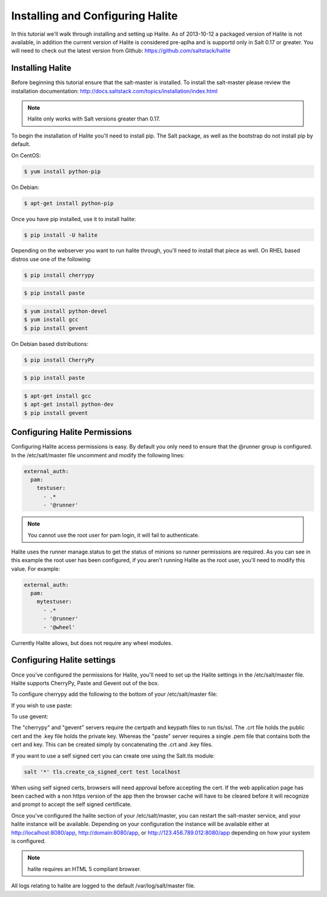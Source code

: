 =================================
Installing and Configuring Halite
=================================

In this tutorial we'll walk through installing and setting up Halite. As of
2013-10-12 a packaged version of Halite is not available, in addition the
current version of Halite is considered pre-aplha and is supportd only in
Salt 0.17 or greater. You will need to check out the latest version from
Github: https://github.com/saltstack/halite

Installing Halite
=================

Before beginning this tutorial ensure that the salt-master is installed. To
install the salt-master please review the installation documentation:
http://docs.saltstack.com/topics/installation/index.html

.. note::
       
    Halite only works with Salt versions greater than 0.17.


To begin the installation of Halite you'll need to install pip. The
Salt package, as well as the bootstrap do not install pip by default.

On CentOS:

.. code-block:: bash

    $ yum install python-pip


On Debian:

.. code-block:: bash

    $ apt-get install python-pip


Once you have pip installed, use it to install halite:

.. code-block:: bash

    $ pip install -U halite


Depending on the webserver you want to run halite through, you'll need to
install that piece as well. On RHEL based distros use one of the following:

.. code-block:: bash

    $ pip install cherrypy


.. code-block:: bash

    $ pip install paste


.. code-block:: bash
       
    $ yum install python-devel
    $ yum install gcc
    $ pip install gevent


On Debian based distributions:

.. code-block:: bash

    $ pip install CherryPy


.. code-block:: bash

    $ pip install paste


.. code-block:: bash

    $ apt-get install gcc
    $ apt-get install python-dev
    $ pip install gevent


Configuring Halite Permissions
==============================

Configuring Halite access permissions is easy. By default you only need to
ensure that the @runner group is configured. In the /etc/salt/master file
uncomment and modify the following lines:

.. code-block:: yaml

    external_auth:
      pam:
        testuser:
          - .*
          - '@runner'


.. note::

    You cannot use the root user for pam login, it will fail to authenticate.

Halite uses the runner manage.status to get the status of minions so runner
permissions are required. As you can see in this example the root user has 
been configured, if you aren't running Halite as the root user, you'll need
to modify this value. For example:

.. code-block:: yaml

    external_auth:
      pam:
        mytestuser:
          - .*
          - '@runner'
          - '@wheel'


Currently Halite allows, but does not require any wheel modules.


Configuring Halite settings
===========================

Once you've configured the permissions for Halite, you'll need to set up the
Halite settings in the /etc/salt/master file. Halite supports CherryPy, Paste
and Gevent out of the box.

To configure cherrypy add the following to the bottom of your /etc/salt/master file:

.. code-block: yaml

    halite:
      level: 'debug'
      server: 'cherrypy'
      host: '0.0.0.0'
      port: '8080'
      cors: False
      tls: True
      certpath: '/etc/pki/tls/certs/localhost.crt'
      keypath: '/etc/pki/tls/certs/localhost.key'
      pempath: '/etc/pki/tls/certs/localhost.pem'


If you wish to use paste:

.. code-block: yaml

    halite:
      level: 'debug'
      server: 'paste'
      host: '0.0.0.0'
      port: '8080'
      cors: False
      tls: True
      certpath: '/etc/pki/tls/certs/localhost.crt'
      keypath: '/etc/pki/tls/certs/localhost.key'
      pempath: '/etc/pki/tls/certs/localhost.pem'


To use gevent:

.. code-block: yaml

    halite:
      level: 'debug'
      server: 'gevent'
      host: '0.0.0.0'
      port: '8080'
      cors: False
      tls: True
      certpath: '/etc/pki/tls/certs/localhost.crt'
      keypath: '/etc/pki/tls/certs/localhost.key'
      pempath: '/etc/pki/tls/certs/localhost.pem'


The "cherrypy" and "gevent" servers require the certpath and keypath files
to run tls/ssl. The .crt file holds the public cert and the .key file holds
the private key. Whereas the "paste" server requires a single .pem file that
contains both the cert and key. This can be created simply by concatenating
the .crt and .key files.

If you want to use a self signed cert you can create one using the Salt.tls
module:

.. code-block:: bash

    salt '*' tls.create_ca_signed_cert test localhost


When using self signed certs, browsers will need approval before accepting the
cert. If the web application page has been cached with a non https version of
the app then the browser cache will have to be cleared before it will
recognize and prompt to accept the self signed certificate.

Once you've configured the halite section of your /etc/salt/master, you can
restart the salt-master service, and your halite instance will be available.
Depending on your configuration the instance will be available either at
http://localhost:8080/app, http://domain:8080/app, or 
http://123.456.789.012:8080/app depending on how your system is configured.

.. note::

    halite requires an HTML 5 compliant browser.


All logs relating to halite are logged to the default /var/log/salt/master file.
